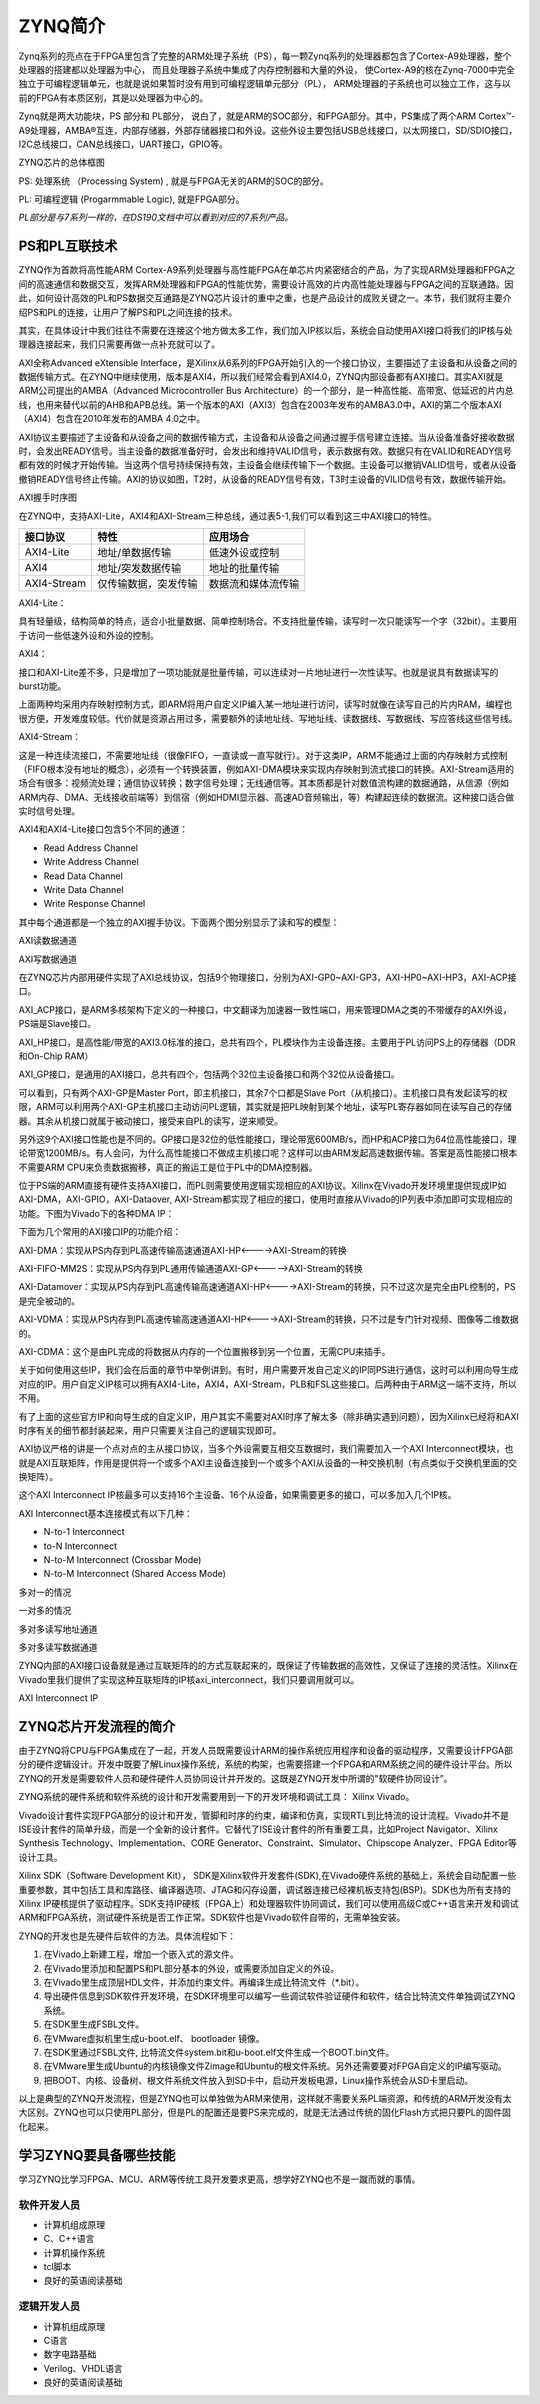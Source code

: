 ZYNQ简介
==========

Zynq系列的亮点在于FPGA里包含了完整的ARM处理子系统（PS），每一颗Zynq系列的处理器都包含了Cortex-A9处理器，整个处理器的搭建都以处理器为中心，
而且处理器子系统中集成了内存控制器和大量的外设，
使Cortex-A9的核在Zynq-7000中完全独立于可编程逻辑单元，也就是说如果暂时没有用到可编程逻辑单元部分（PL），
ARM处理器的子系统也可以独立工作，这与以前的FPGA有本质区别，其是以处理器为中心的。

Zynq就是两大功能块，PS 部分和 PL部分，
说白了，就是ARM的SOC部分，和FPGA部分。其中，PS集成了两个ARM
Cortex™-A9处理器，AMBA®互连，内部存储器，外部存储器接口和外设。这些外设主要包括USB总线接口，以太网接口，SD/SDIO接口，I2C总线接口，CAN总线接口，UART接口，GPIO等。

.. image:: images/01_media/image1.png
      
ZYNQ芯片的总体框图

PS: 处理系统 （Processing System) , 就是与FPGA无关的ARM的SOC的部分。

PL: 可编程逻辑 (Progarmmable Logic), 就是FPGA部分。

*PL部分是与7系列一样的，在DS190文档中可以看到对应的7系列产品。*

.. image:: images/01_media/image2.png
      
PS和PL互联技术 
---------------

ZYNQ作为首款将高性能ARM
Cortex-A9系列处理器与高性能FPGA在单芯片内紧密结合的产品，为了实现ARM处理器和FPGA之间的高速通信和数据交互，发挥ARM处理器和FPGA的性能优势，需要设计高效的片内高性能处理器与FPGA之间的互联通路。因此，如何设计高效的PL和PS数据交互通路是ZYNQ芯片设计的重中之重，也是产品设计的成败关键之一。本节，我们就将主要介绍PS和PL的连接，让用户了解PS和PL之间连接的技术。

其实，在具体设计中我们往往不需要在连接这个地方做太多工作，我们加入IP核以后，系统会自动使用AXI接口将我们的IP核与处理器连接起来，我们只需要再做一点补充就可以了。

AXI全称Advanced eXtensible
Interface，是Xilinx从6系列的FPGA开始引入的一个接口协议，主要描述了主设备和从设备之间的数据传输方式。在ZYNQ中继续使用，版本是AXI4，所以我们经常会看到AXI4.0，ZYNQ内部设备都有AXI接口。其实AXI就是ARM公司提出的AMBA（Advanced
Microcontroller Bus
Architecture）的一个部分，是一种高性能、高带宽、低延迟的片内总线，也用来替代以前的AHB和APB总线。第一个版本的AXI（AXI3）包含在2003年发布的AMBA3.0中，AXI的第二个版本AXI（AXI4）包含在2010年发布的AMBA
4.0之中。

AXI协议主要描述了主设备和从设备之间的数据传输方式，主设备和从设备之间通过握手信号建立连接。当从设备准备好接收数据时，会发出READY信号。当主设备的数据准备好时，会发出和维持VALID信号，表示数据有效。数据只有在VALID和READY信号都有效的时候才开始传输。当这两个信号持续保持有效，主设备会继续传输下一个数据。主设备可以撤销VALID信号，或者从设备撤销READY信号终止传输。AXI的协议如图，T2时，从设备的READY信号有效，T3时主设备的VILID信号有效，数据传输开始。

.. image:: images/01_media/image3.png
      
AXI握手时序图

在ZYNQ中，支持AXI-Lite，AXI4和AXI-Stream三种总线，通过表5-1,我们可以看到这三中AXI接口的特性。

+----------------------+----------------------+------------------------+
| 接口协议             | 特性                 | 应用场合               |
+======================+======================+========================+
| AXI4-Lite            | 地址/单数据传输      | 低速外设或控制         |
+----------------------+----------------------+------------------------+
| AXI4                 | 地址/突发数据传输    | 地址的批量传输         |
+----------------------+----------------------+------------------------+
| AXI4-Stream          | 仅传输数据，突发传输 | 数据流和媒体流传输     |
+----------------------+----------------------+------------------------+

AXI4-Lite：

具有轻量级，结构简单的特点，适合小批量数据、简单控制场合。不支持批量传输，读写时一次只能读写一个字（32bit）。主要用于访问一些低速外设和外设的控制。

AXI4：

接口和AXI-Lite差不多，只是增加了一项功能就是批量传输，可以连续对一片地址进行一次性读写。也就是说具有数据读写的burst功能。

上面两种均采用内存映射控制方式，即ARM将用户自定义IP编入某一地址进行访问，读写时就像在读写自己的片内RAM，编程也很方便，开发难度较低。代价就是资源占用过多，需要额外的读地址线、写地址线、读数据线、写数据线、写应答线这些信号线。

AXI4-Stream：

这是一种连续流接口，不需要地址线（很像FIFO，一直读或一直写就行）。对于这类IP，ARM不能通过上面的内存映射方式控制（FIFO根本没有地址的概念），必须有一个转换装置，例如AXI-DMA模块来实现内存映射到流式接口的转换。AXI-Stream适用的场合有很多：视频流处理；通信协议转换；数字信号处理；无线通信等。其本质都是针对数值流构建的数据通路，从信源（例如ARM内存、DMA、无线接收前端等）到信宿（例如HDMI显示器、高速AD音频输出，等）构建起连续的数据流。这种接口适合做实时信号处理。

AXI4和AXI4-Lite接口包含5个不同的通道：

-  Read Address Channel

-  Write Address Channel

-  Read Data Channel

-  Write Data Channel

-  Write Response Channel

其中每个通道都是一个独立的AXI握手协议。下面两个图分别显示了读和写的模型：

.. image:: images/01_media/image4.png
      
AXI读数据通道

.. image:: images/01_media/image5.png
      
AXI写数据通道

在ZYNQ芯片内部用硬件实现了AXI总线协议，包括9个物理接口，分别为AXI-GP0~AXI-GP3，AXI-HP0~AXI-HP3，AXI-ACP接口。

AXI_ACP接口，是ARM多核架构下定义的一种接口，中文翻译为加速器一致性端口，用来管理DMA之类的不带缓存的AXI外设，PS端是Slave接口。

AXI_HP接口，是高性能/带宽的AXI3.0标准的接口，总共有四个，PL模块作为主设备连接。主要用于PL访问PS上的存储器（DDR和On-Chip
RAM）

AXI_GP接口，是通用的AXI接口，总共有四个，包括两个32位主设备接口和两个32位从设备接口。

.. image:: images/01_media/image6.png
      
可以看到，只有两个AXI-GP是Master Port，即主机接口，其余7个口都是Slave
Port（从机接口）。主机接口具有发起读写的权限，ARM可以利用两个AXI-GP主机接口主动访问PL逻辑，其实就是把PL映射到某个地址，读写PL寄存器如同在读写自己的存储器。其余从机接口就属于被动接口，接受来自PL的读写，逆来顺受。

另外这9个AXI接口性能也是不同的。GP接口是32位的低性能接口，理论带宽600MB/s，而HP和ACP接口为64位高性能接口，理论带宽1200MB/s。有人会问，为什么高性能接口不做成主机接口呢？这样可以由ARM发起高速数据传输。答案是高性能接口根本不需要ARM
CPU来负责数据搬移，真正的搬运工是位于PL中的DMA控制器。

位于PS端的ARM直接有硬件支持AXI接口，而PL则需要使用逻辑实现相应的AXI协议。Xilinx在Vivado开发环境里提供现成IP如AXI-DMA，AXI-GPIO，AXI-Dataover,
AXI-Stream都实现了相应的接口，使用时直接从Vivado的IP列表中添加即可实现相应的功能。下图为Vivado下的各种DMA
IP：

.. image:: images/01_media/image7.png
      
下面为几个常用的AXI接口IP的功能介绍：

AXI-DMA：实现从PS内存到PL高速传输高速通道AXI-HP<---->AXI-Stream的转换

AXI-FIFO-MM2S：实现从PS内存到PL通用传输通道AXI-GP<----->AXI-Stream的转换

AXI-Datamover：实现从PS内存到PL高速传输高速通道AXI-HP<---->AXI-Stream的转换，只不过这次是完全由PL控制的，PS是完全被动的。

AXI-VDMA：实现从PS内存到PL高速传输高速通道AXI-HP<---->AXI-Stream的转换，只不过是专门针对视频、图像等二维数据的。

AXI-CDMA：这个是由PL完成的将数据从内存的一个位置搬移到另一个位置，无需CPU来插手。

关于如何使用这些IP，我们会在后面的章节中举例讲到。有时，用户需要开发自己定义的IP同PS进行通信，这时可以利用向导生成对应的IP。用户自定义IP核可以拥有AXI4-Lite，AXI4，AXI-Stream，PLB和FSL这些接口。后两种由于ARM这一端不支持，所以不用。

有了上面的这些官方IP和向导生成的自定义IP，用户其实不需要对AXI时序了解太多（除非确实遇到问题），因为Xilinx已经将和AXI时序有关的细节都封装起来，用户只需要关注自己的逻辑实现即可。

AXI协议严格的讲是一个点对点的主从接口协议，当多个外设需要互相交互数据时，我们需要加入一个AXI
Interconnect模块，也就是AXI互联矩阵，作用是提供将一个或多个AXI主设备连接到一个或多个AXI从设备的一种交换机制（有点类似于交换机里面的交换矩阵）。

这个AXI Interconnect IP核最多可以支持16个主设备、16个从设备，如果需要更多的接口，可以多加入几个IP核。

AXI Interconnect基本连接模式有以下几种：

-  N-to-1 Interconnect

-  to-N Interconnect

-  N-to-M Interconnect (Crossbar Mode)

-  N-to-M Interconnect (Shared Access Mode)

.. image:: images/01_media/image8.png
      
多对一的情况

.. image:: images/01_media/image9.png
      
一对多的情况

.. image:: images/01_media/image10.png
      
多对多读写地址通道

.. image:: images/01_media/image11.png
      
多对多读写数据通道

ZYNQ内部的AXI接口设备就是通过互联矩阵的的方式互联起来的，既保证了传输数据的高效性，又保证了连接的灵活性。Xilinx在Vivado里我们提供了实现这种互联矩阵的IP核axi_interconnect，我们只要调用就可以。

.. image:: images/01_media/image12.png
      
AXI Interconnect IP

ZYNQ芯片开发流程的简介
----------------------

由于ZYNQ将CPU与FPGA集成在了一起，开发人员既需要设计ARM的操作系统应用程序和设备的驱动程序，又需要设计FPGA部分的硬件逻辑设计。开发中既要了解Linux操作系统，系统的构架，也需要搭建一个FPGA和ARM系统之间的硬件设计平台。所以ZYNQ的开发是需要软件人员和硬件硬件人员协同设计并开发的。这既是ZYNQ开发中所谓的"软硬件协同设计”。

ZYNQ系统的硬件系统和软件系统的设计和开发需要用到一下的开发环境和调试工具：
Xilinx Vivado。

Vivado设计套件实现FPGA部分的设计和开发，管脚和时序的约束，编译和仿真，实现RTL到比特流的设计流程。Vivado并不是ISE设计套件的简单升级，而是一个全新的设计套件。它替代了ISE设计套件的所有重要工具，比如Project
Navigator、Xilinx Synthesis Technology、Implementation、CORE
Generator、Constraint、Simulator、Chipscope Analyzer、FPGA
Editor等设计工具。

Xilinx SDK（Software Development Kit），
SDK是Xilinx软件开发套件(SDK),在Vivado硬件系统的基础上，系统会自动配置一些重要参数，其中包括工具和库路径、编译器选项、JTAG和闪存设置，调试器连接已经裸机板支持包(BSP)。SDK也为所有支持的Xilinx
IP硬核提供了驱动程序。SDK支持IP硬核（FPGA上）和处理器软件协同调试，我们可以使用高级C或C++语言来开发和调试ARM和FPGA系统，测试硬件系统是否工作正常。SDK软件也是Vivado软件自带的，无需单独安装。

ZYNQ的开发也是先硬件后软件的方法。具体流程如下：

1) 在Vivado上新建工程，增加一个嵌入式的源文件。

2) 在Vivado里添加和配置PS和PL部分基本的外设，或需要添加自定义的外设。

3) 在Vivado里生成顶层HDL文件，并添加约束文件。再编译生成比特流文件（\*.bit）。

4) 导出硬件信息到SDK软件开发环境，在SDK环境里可以编写一些调试软件验证硬件和软件，结合比特流文件单独调试ZYNQ系统。

5) 在SDK里生成FSBL文件。

6) 在VMware虚拟机里生成u-boot.elf、 bootloader 镜像。

7) 在SDK里通过FSBL文件,
   比特流文件system.bit和u-boot.elf文件生成一个BOOT.bin文件。

8) 在VMware里生成Ubuntu的内核镜像文件Zimage和Ubuntu的根文件系统。另外还需要要对FPGA自定义的IP编写驱动。

9) 把BOOT、内核、设备树、根文件系统文件放入到SD卡中，启动开发板电源，Linux操作系统会从SD卡里启动。

以上是典型的ZYNQ开发流程，但是ZYNQ也可以单独做为ARM来使用，这样就不需要关系PL端资源，和传统的ARM开发没有太大区别。ZYNQ也可以只使用PL部分，但是PL的配置还是要PS来完成的，就是无法通过传统的固化Flash方式把只要PL的固件固化起来。

学习ZYNQ要具备哪些技能
----------------------

学习ZYNQ比学习FPGA、MCU、ARM等传统工具开发要求更高，想学好ZYNQ也不是一蹴而就的事情。

软件开发人员
~~~~~~~~~~~~

-  计算机组成原理

-  C、C++语言

-  计算机操作系统

-  tcl脚本

-  良好的英语阅读基础

逻辑开发人员
~~~~~~~~~~~~

-  计算机组成原理

-  C语言

-  数字电路基础

-  Verilog、VHDL语言

-  良好的英语阅读基础
